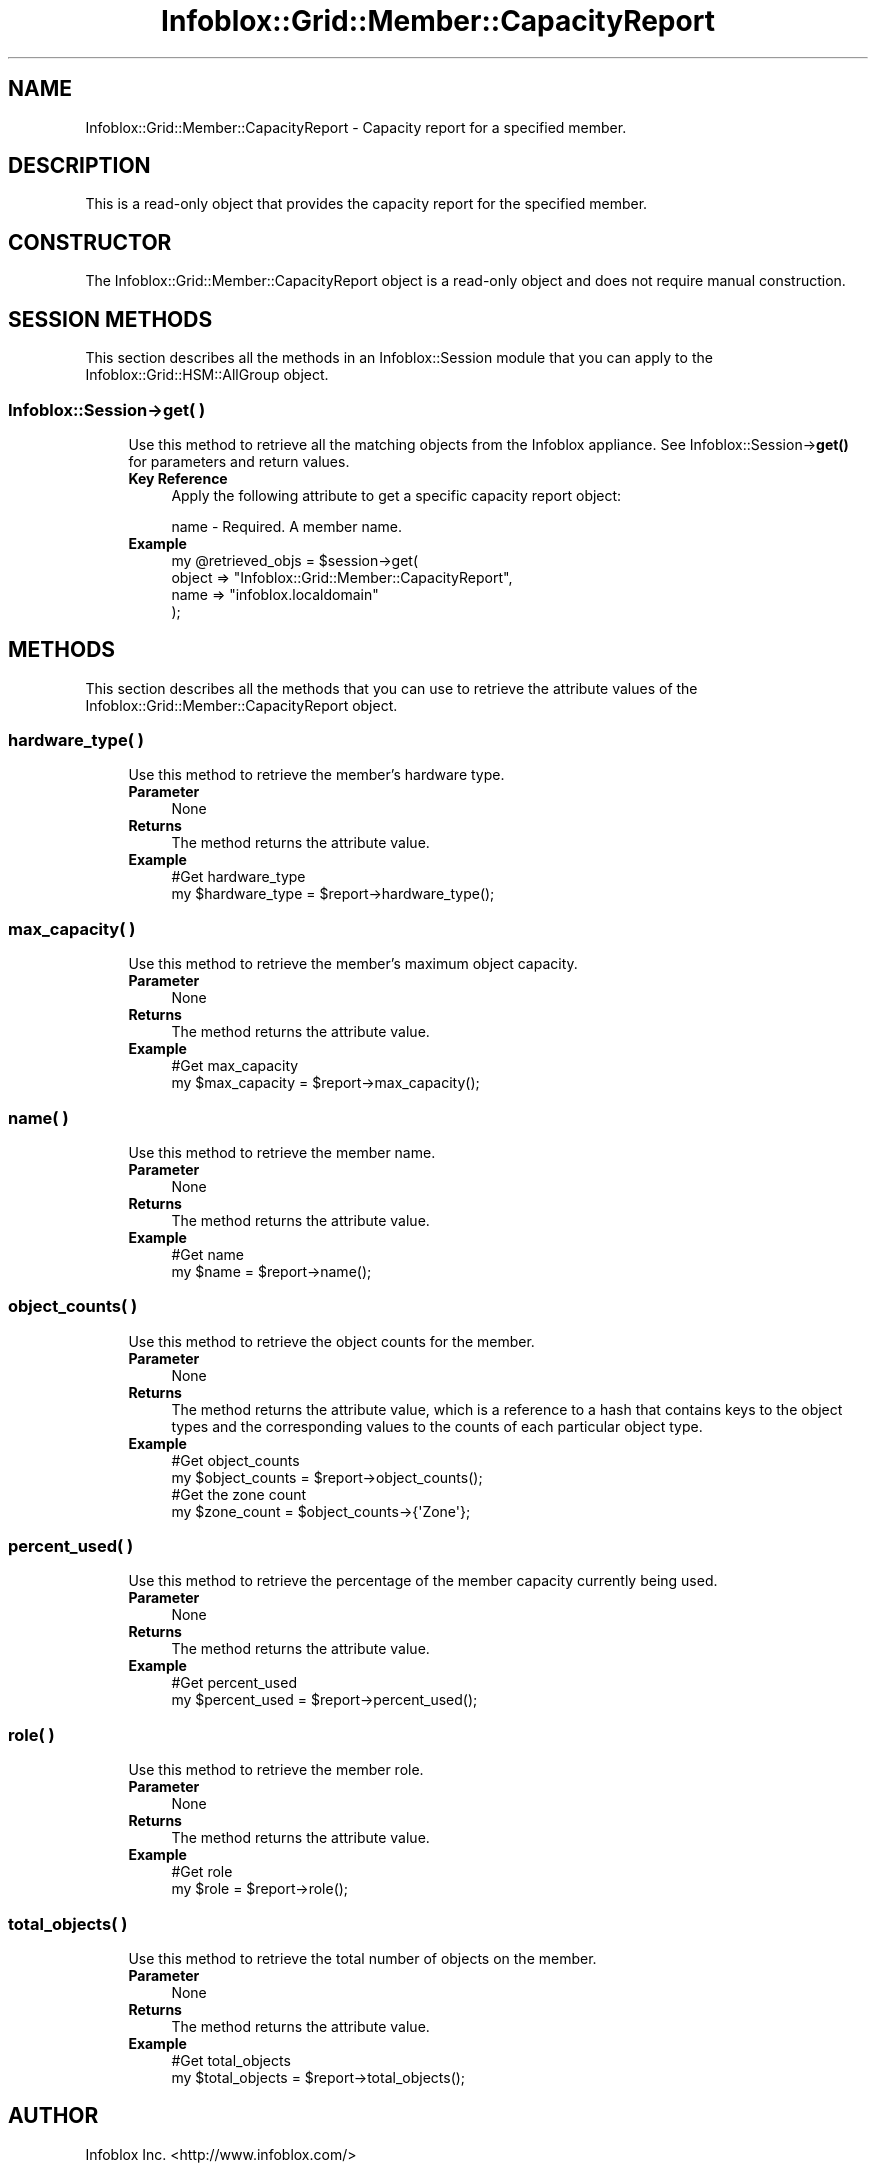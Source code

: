 .\" Automatically generated by Pod::Man 4.14 (Pod::Simple 3.40)
.\"
.\" Standard preamble:
.\" ========================================================================
.de Sp \" Vertical space (when we can't use .PP)
.if t .sp .5v
.if n .sp
..
.de Vb \" Begin verbatim text
.ft CW
.nf
.ne \\$1
..
.de Ve \" End verbatim text
.ft R
.fi
..
.\" Set up some character translations and predefined strings.  \*(-- will
.\" give an unbreakable dash, \*(PI will give pi, \*(L" will give a left
.\" double quote, and \*(R" will give a right double quote.  \*(C+ will
.\" give a nicer C++.  Capital omega is used to do unbreakable dashes and
.\" therefore won't be available.  \*(C` and \*(C' expand to `' in nroff,
.\" nothing in troff, for use with C<>.
.tr \(*W-
.ds C+ C\v'-.1v'\h'-1p'\s-2+\h'-1p'+\s0\v'.1v'\h'-1p'
.ie n \{\
.    ds -- \(*W-
.    ds PI pi
.    if (\n(.H=4u)&(1m=24u) .ds -- \(*W\h'-12u'\(*W\h'-12u'-\" diablo 10 pitch
.    if (\n(.H=4u)&(1m=20u) .ds -- \(*W\h'-12u'\(*W\h'-8u'-\"  diablo 12 pitch
.    ds L" ""
.    ds R" ""
.    ds C` ""
.    ds C' ""
'br\}
.el\{\
.    ds -- \|\(em\|
.    ds PI \(*p
.    ds L" ``
.    ds R" ''
.    ds C`
.    ds C'
'br\}
.\"
.\" Escape single quotes in literal strings from groff's Unicode transform.
.ie \n(.g .ds Aq \(aq
.el       .ds Aq '
.\"
.\" If the F register is >0, we'll generate index entries on stderr for
.\" titles (.TH), headers (.SH), subsections (.SS), items (.Ip), and index
.\" entries marked with X<> in POD.  Of course, you'll have to process the
.\" output yourself in some meaningful fashion.
.\"
.\" Avoid warning from groff about undefined register 'F'.
.de IX
..
.nr rF 0
.if \n(.g .if rF .nr rF 1
.if (\n(rF:(\n(.g==0)) \{\
.    if \nF \{\
.        de IX
.        tm Index:\\$1\t\\n%\t"\\$2"
..
.        if !\nF==2 \{\
.            nr % 0
.            nr F 2
.        \}
.    \}
.\}
.rr rF
.\" ========================================================================
.\"
.IX Title "Infoblox::Grid::Member::CapacityReport 3"
.TH Infoblox::Grid::Member::CapacityReport 3 "2018-06-05" "perl v5.32.0" "User Contributed Perl Documentation"
.\" For nroff, turn off justification.  Always turn off hyphenation; it makes
.\" way too many mistakes in technical documents.
.if n .ad l
.nh
.SH "NAME"
Infoblox::Grid::Member::CapacityReport \- Capacity report for a specified member.
.SH "DESCRIPTION"
.IX Header "DESCRIPTION"
This is a read-only object that provides the capacity report for the specified member.
.SH "CONSTRUCTOR"
.IX Header "CONSTRUCTOR"
The Infoblox::Grid::Member::CapacityReport object is a read-only object and does not require manual construction.
.SH "SESSION METHODS"
.IX Header "SESSION METHODS"
This section describes all the methods in an Infoblox::Session module that you can apply to the Infoblox::Grid::HSM::AllGroup object.
.SS "Infoblox::Session\->get( )"
.IX Subsection "Infoblox::Session->get( )"
.RS 4
Use this method to retrieve all the matching objects from the Infoblox appliance. See Infoblox::Session\->\fBget()\fR for parameters and return values.
.IP "\fBKey Reference\fR" 4
.IX Item "Key Reference"
Apply the following attribute to get a specific capacity report object:
.Sp
.Vb 1
\&  name \- Required. A member name.
.Ve
.IP "\fBExample\fR" 4
.IX Item "Example"
.Vb 4
\& my @retrieved_objs = $session\->get(
\&     object => "Infoblox::Grid::Member::CapacityReport",
\&     name   => "infoblox.localdomain"
\&     );
.Ve
.RE
.RS 4
.RE
.SH "METHODS"
.IX Header "METHODS"
This section describes all the methods that you can use to retrieve the attribute values of the Infoblox::Grid::Member::CapacityReport object.
.SS "hardware_type( )"
.IX Subsection "hardware_type( )"
.RS 4
Use this method to retrieve the member's hardware type.
.IP "\fBParameter\fR" 4
.IX Item "Parameter"
None
.IP "\fBReturns\fR" 4
.IX Item "Returns"
The method returns the attribute value.
.IP "\fBExample\fR" 4
.IX Item "Example"
.Vb 2
\&  #Get hardware_type
\&  my $hardware_type = $report\->hardware_type();
.Ve
.RE
.RS 4
.RE
.SS "max_capacity( )"
.IX Subsection "max_capacity( )"
.RS 4
Use this method to retrieve the member's maximum object capacity.
.IP "\fBParameter\fR" 4
.IX Item "Parameter"
None
.IP "\fBReturns\fR" 4
.IX Item "Returns"
The method returns the attribute value.
.IP "\fBExample\fR" 4
.IX Item "Example"
.Vb 2
\&  #Get max_capacity
\&  my $max_capacity = $report\->max_capacity();
.Ve
.RE
.RS 4
.RE
.SS "name( )"
.IX Subsection "name( )"
.RS 4
Use this method to retrieve the member name.
.IP "\fBParameter\fR" 4
.IX Item "Parameter"
None
.IP "\fBReturns\fR" 4
.IX Item "Returns"
The method returns the attribute value.
.IP "\fBExample\fR" 4
.IX Item "Example"
.Vb 2
\&  #Get name
\&  my $name = $report\->name();
.Ve
.RE
.RS 4
.RE
.SS "object_counts( )"
.IX Subsection "object_counts( )"
.RS 4
Use this method to retrieve the object counts for the member.
.IP "\fBParameter\fR" 4
.IX Item "Parameter"
None
.IP "\fBReturns\fR" 4
.IX Item "Returns"
The method returns the attribute value, which is a reference to a hash that contains keys to the object types and the corresponding values to the counts of each particular object type.
.IP "\fBExample\fR" 4
.IX Item "Example"
.Vb 4
\&  #Get object_counts
\&  my $object_counts = $report\->object_counts();
\&  #Get the zone count
\&  my $zone_count = $object_counts\->{\*(AqZone\*(Aq};
.Ve
.RE
.RS 4
.RE
.SS "percent_used( )"
.IX Subsection "percent_used( )"
.RS 4
Use this method to retrieve the percentage of the member capacity currently being used.
.IP "\fBParameter\fR" 4
.IX Item "Parameter"
None
.IP "\fBReturns\fR" 4
.IX Item "Returns"
The method returns the attribute value.
.IP "\fBExample\fR" 4
.IX Item "Example"
.Vb 2
\&  #Get percent_used
\&  my $percent_used = $report\->percent_used();
.Ve
.RE
.RS 4
.RE
.SS "role( )"
.IX Subsection "role( )"
.RS 4
Use this method to retrieve the member role.
.IP "\fBParameter\fR" 4
.IX Item "Parameter"
None
.IP "\fBReturns\fR" 4
.IX Item "Returns"
The method returns the attribute value.
.IP "\fBExample\fR" 4
.IX Item "Example"
.Vb 2
\&  #Get role
\&  my $role = $report\->role();
.Ve
.RE
.RS 4
.RE
.SS "total_objects( )"
.IX Subsection "total_objects( )"
.RS 4
Use this method to retrieve the total number of objects on the member.
.IP "\fBParameter\fR" 4
.IX Item "Parameter"
None
.IP "\fBReturns\fR" 4
.IX Item "Returns"
The method returns the attribute value.
.IP "\fBExample\fR" 4
.IX Item "Example"
.Vb 2
\&  #Get total_objects
\&  my $total_objects = $report\->total_objects();
.Ve
.RE
.RS 4
.RE
.SH "AUTHOR"
.IX Header "AUTHOR"
Infoblox Inc. <http://www.infoblox.com/>
.SH "SEE ALSO"
.IX Header "SEE ALSO"
Infoblox::Session, Infoblox::Session\->\fBget()\fR
.SH "COPYRIGHT"
.IX Header "COPYRIGHT"
Copyright (c) 2017 Infoblox Inc.
